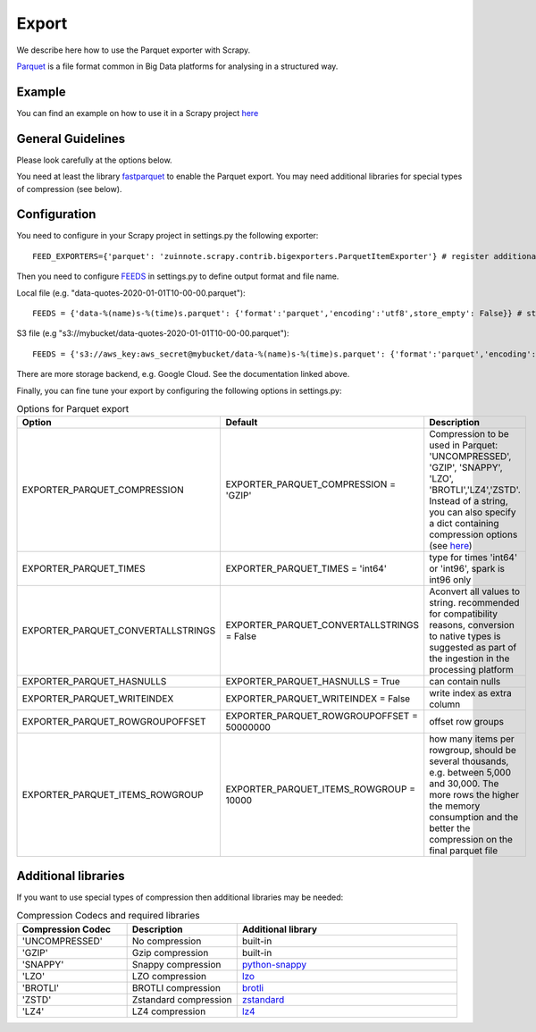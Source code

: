 ======
Export
======

We describe here how to use the Parquet exporter with Scrapy.

`Parquet <https://parquet.apache.org/>`_ is a file format common in Big Data platforms for analysing in a structured way.

Example
=======
You can find an example on how to use it in a Scrapy project `here <../examples/quotes_parquet>`_


General Guidelines
==================

Please look carefully at the options below.

You need at least the library `fastparquet <https://pypi.org/project/fastparquet/>`_ to enable the Parquet export. You may need additional libraries for special types of compression (see below).


Configuration
=============
You need to configure in your Scrapy project in settings.py the following exporter::

  FEED_EXPORTERS={'parquet': 'zuinnote.scrapy.contrib.bigexporters.ParquetItemExporter'} # register additional format

Then you need to configure `FEEDS <https://docs.scrapy.org/en/latest/topics/feed-exports.html#std-setting-FEEDS>`_ in settings.py to define output format and file name.

Local file (e.g. "data-quotes-2020-01-01T10-00-00.parquet")::

  FEEDS = {'data-%(name)s-%(time)s.parquet': {'format':'parquet','encoding':'utf8',store_empty': False}} # store as local file containing spider name and scrape datetime, e.g. data-quotes-2020-01-01T10-00-00.parquet

S3 file (e.g "s3://mybucket/data-quotes-2020-01-01T10-00-00.parquet")::

  FEEDS = {'s3://aws_key:aws_secret@mybucket/data-%(name)s-%(time)s.parquet': {'format':'parquet','encoding':'utf8',store_empty': False}} # store as s3 file containing spider name and scrape datetime, e.g. e.g. s3://mybucket/data-quotes-2020-01-01T10-00-00.parquet


There are more storage backend, e.g. Google Cloud. See the documentation linked above.

Finally, you can fine tune your export by configuring the following options in settings.py:

.. list-table:: Options for Parquet export
   :widths: 25 25 50
   :header-rows: 1

   * - Option
     - Default
     - Description
   * - EXPORTER_PARQUET_COMPRESSION
     - EXPORTER_PARQUET_COMPRESSION = 'GZIP'
     - Compression to be used in Parquet: 'UNCOMPRESSED', 'GZIP', 'SNAPPY', 'LZO', 'BROTLI','LZ4','ZSTD'. Instead of a string, you can also specify a dict containing compression options (see `here <https://fastparquet.readthedocs.io/en/latest/api.html#fastparquet.write>`_)
   * - EXPORTER_PARQUET_TIMES
     - EXPORTER_PARQUET_TIMES = 'int64'
     - type for times 'int64' or 'int96', spark is int96 only
   * - EXPORTER_PARQUET_CONVERTALLSTRINGS
     - EXPORTER_PARQUET_CONVERTALLSTRINGS = False
     - Aconvert all values to string. recommended for compatibility reasons, conversion to native types is suggested as part of the ingestion in the processing platform
   * - EXPORTER_PARQUET_HASNULLS
     - EXPORTER_PARQUET_HASNULLS = True
     - can contain nulls
   * - EXPORTER_PARQUET_WRITEINDEX
     - EXPORTER_PARQUET_WRITEINDEX = False
     - write index as extra column
   * - EXPORTER_PARQUET_ROWGROUPOFFSET
     - EXPORTER_PARQUET_ROWGROUPOFFSET = 50000000
     - offset row groups
   * - EXPORTER_PARQUET_ITEMS_ROWGROUP
     - EXPORTER_PARQUET_ITEMS_ROWGROUP = 10000
     - how many items per rowgroup, should be several thousands, e.g. between 5,000 and 30,000. The more rows the higher the memory consumption and the better the compression on the final parquet file


Additional libraries
====================

If you want to use special types of compression then additional libraries may be needed:

.. list-table:: Compression Codecs and required libraries
   :widths: 25 25 50
   :header-rows: 1

   * - Compression Codec
     - Description
     - Additional library
   * - 'UNCOMPRESSED'
     - No compression
     - built-in
   * - 'GZIP'
     -  Gzip compression
     - built-in
   * - 'SNAPPY'
     - Snappy compression
     - `python-snappy <https://pypi.org/project/python-snappy/>`_
   * - 'LZO'
     - LZO compression
     - `lzo <https://pypi.org/project/lzo/>`_
   * - 'BROTLI'
     - BROTLI compression
     - `brotli <https://pypi.org/project/brotli/>`_
   * - 'ZSTD'
     - Zstandard compression
     - `zstandard <https://pypi.org/project/zstandard/>`_
   * - 'LZ4'
     - LZ4 compression
     - `lz4 <https://pypi.org/project/lz4/>`_
